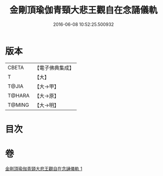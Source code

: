 #+TITLE: 金剛頂瑜伽青頸大悲王觀自在念誦儀軌 
#+DATE: 2016-06-08 10:52:25.500932

* 版本
 |     CBETA|【電子佛典集成】|
 |         T|【大】     |
 |     T@JIA|【大→甲】   |
 |    T@HARA|【大→原】   |
 |    T@MING|【大→明】   |

* 目次

* 卷
[[file:KR6j0322_001.txt][金剛頂瑜伽青頸大悲王觀自在念誦儀軌 1]]

